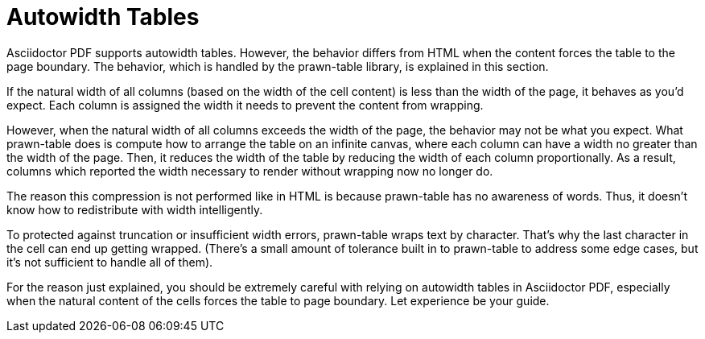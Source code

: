 = Autowidth Tables

Asciidoctor PDF supports autowidth tables.
However, the behavior differs from HTML when the content forces the table to the page boundary.
The behavior, which is handled by the prawn-table library, is explained in this section.

If the natural width of all columns (based on the width of the cell content) is less than the width of the page, it behaves as you'd expect.
Each column is assigned the width it needs to prevent the content from wrapping.

However, when the natural width of all columns exceeds the width of the page, the behavior may not be what you expect.
What prawn-table does is compute how to arrange the table on an infinite canvas, where each column can have a width no greater than the width of the page.
Then, it reduces the width of the table by reducing the width of each column proportionally.
As a result, columns which reported the width necessary to render without wrapping now no longer do.

The reason this compression is not performed like in HTML is because prawn-table has no awareness of words.
Thus, it doesn't know how to redistribute with width intelligently.

To protected against truncation or insufficient width errors, prawn-table wraps text by character.
That's why the last character in the cell can end up getting wrapped.
(There's a small amount of tolerance built in to prawn-table to address some edge cases, but it's not sufficient to handle all of them).

For the reason just explained, you should be extremely careful with relying on autowidth tables in Asciidoctor PDF, especially when the natural content of the cells forces the table to page boundary.
Let experience be your guide.
